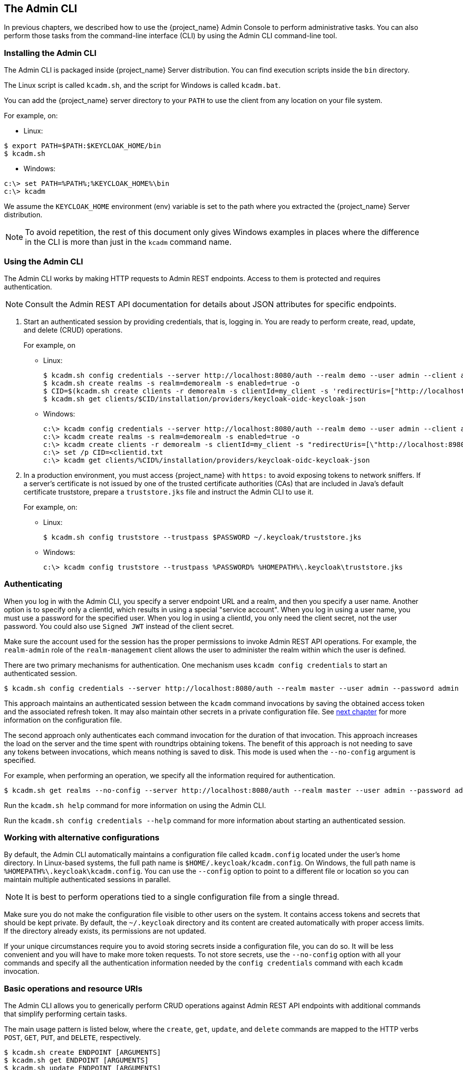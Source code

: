 
== The Admin CLI

In previous chapters, we described how to use the {project_name} Admin Console to perform administrative tasks. You can also perform those tasks from the command-line interface (CLI) by using the Admin CLI command-line tool.


=== Installing the Admin CLI

The Admin CLI is packaged inside {project_name} Server distribution. You can find execution scripts inside the [filename]`bin` directory.

The Linux script is called [filename]`kcadm.sh`, and the script for Windows is called [filename]`kcadm.bat`.

You can add the {project_name} server directory to your [filename]`PATH` to use the client from any location on your file system.

For example, on:

* Linux:
[options="nowrap"]
----
$ export PATH=$PATH:$KEYCLOAK_HOME/bin
$ kcadm.sh
----

* Windows:
[options="nowrap"]
----
c:\> set PATH=%PATH%;%KEYCLOAK_HOME%\bin
c:\> kcadm
----

We assume the `KEYCLOAK_HOME` environment (env) variable is set to the path where you extracted the {project_name} Server distribution.

[NOTE]
====
To avoid repetition, the rest of this document only gives Windows examples in places where the difference in the CLI is more than just in the [command]`kcadm` command name.
====


=== Using the Admin CLI

The Admin CLI works by making HTTP requests to Admin REST endpoints. Access to them is protected and requires authentication.

[NOTE]
====
Consult the Admin REST API documentation for details about JSON attributes for specific endpoints.
====

. Start an authenticated session by providing credentials, that is, logging in. You are ready to perform create, read, update, and delete (CRUD) operations.
+
For example, on

* Linux:
+
[options="nowrap"]
----
$ kcadm.sh config credentials --server http://localhost:8080/auth --realm demo --user admin --client admin
$ kcadm.sh create realms -s realm=demorealm -s enabled=true -o
$ CID=$(kcadm.sh create clients -r demorealm -s clientId=my_client -s 'redirectUris=["http://localhost:8980/myapp/*"]' -i)
$ kcadm.sh get clients/$CID/installation/providers/keycloak-oidc-keycloak-json
----
+
* Windows:
+
[options="nowrap"]
----
c:\> kcadm config credentials --server http://localhost:8080/auth --realm demo --user admin --client admin
c:\> kcadm create realms -s realm=demorealm -s enabled=true -o
c:\> kcadm create clients -r demorealm -s clientId=my_client -s "redirectUris=[\"http://localhost:8980/myapp/*\"]" -i > clientid.txt
c:\> set /p CID=<clientid.txt
c:\> kcadm get clients/%CID%/installation/providers/keycloak-oidc-keycloak-json
----

. In a production environment, you must access {project_name} with `https:` to avoid exposing tokens to network sniffers. If a server's certificate is not issued by one of the trusted certificate authorities (CAs) that are included in Java's default certificate truststore, prepare a [filename]`truststore.jks` file and instruct the Admin CLI to use it.
+
For example, on:

* Linux:
+
[options="nowrap"]
----
$ kcadm.sh config truststore --trustpass $PASSWORD ~/.keycloak/truststore.jks
----
+
* Windows:
+
[options="nowrap"]
----
c:\> kcadm config truststore --trustpass %PASSWORD% %HOMEPATH%\.keycloak\truststore.jks
----


=== Authenticating

When you log in with the Admin CLI, you specify a server endpoint URL and a realm, and then you specify a user name. Another option is to specify only a clientId, which results in using a special "service account". When you log in using a user name, you must use a password for the specified user. When you log in using a clientId, you only need the client secret, not the user password. You could also use [command]`Signed JWT` instead of the client secret.

Make sure the account used for the session has the proper permissions to invoke Admin REST API operations. For example, the `realm-admin` role of the `realm-management` client allows the user to administer the realm within which the user is defined.

There are two primary mechanisms for authentication. One mechanism uses [command]`kcadm config credentials` to start an authenticated session.
[options="nowrap"]
----
$ kcadm.sh config credentials --server http://localhost:8080/auth --realm master --user admin --password admin
----

This approach maintains an authenticated session between the [command]`kcadm` command invocations by saving the obtained access token and the associated refresh token. It may also maintain other secrets in a private configuration file. See <<_working_with_alternative_configurations, next chapter>> for more information on the configuration file.

The second approach only authenticates each command invocation for the duration of that invocation. This approach increases the load on the server and the time spent with roundtrips obtaining tokens. The benefit of this approach is not needing to save any tokens between invocations, which means nothing is saved to disk. This mode is used when the [command]`--no-config` argument is specified.

For example, when performing an operation, we specify all the information required for authentication.
[options="nowrap"]
----
$ kcadm.sh get realms --no-config --server http://localhost:8080/auth --realm master --user admin --password admin
----

Run the [command]`kcadm.sh help` command for more information on using the Admin CLI.

Run the [command]`kcadm.sh config credentials --help` command for more information about starting an authenticated session.


[[_working_with_alternative_configurations]]
=== Working with alternative configurations

By default, the Admin CLI automatically maintains a configuration file called [filename]`kcadm.config` located under the user's home directory. In Linux-based systems, the full path name is [filename]`$HOME/.keycloak/kcadm.config`. On Windows, the full path name is [filename]`%HOMEPATH%\.keycloak\kcadm.config`. You can use the [command]`--config` option to point to a different file or location so you can maintain multiple authenticated sessions in parallel.

[NOTE]
====
It is best to perform operations tied to a single configuration file from a single thread.
====

Make sure you do not make the configuration file visible to other users on the system. It contains access tokens and secrets that should be kept private. By default, the [filename]`~/.keycloak` directory and its content are created automatically with proper access limits. If the directory already exists, its permissions are not updated.

If your unique circumstances require you to avoid storing secrets inside a configuration file, you can do so. It will be less convenient and you will have to make more token requests. To not store secrets, use the [command]`--no-config` option with all your commands and specify all the authentication information needed by the [command]`config credentials` command with each [command]`kcadm` invocation.

=== Basic operations and resource URIs

The Admin CLI allows you to generically perform CRUD operations against Admin REST API endpoints with additional commands that simplify performing certain tasks.

The main usage pattern is listed below, where the [command]`create`, [command]`get`, [command]`update`, and [command]`delete` commands are mapped to the HTTP verbs `POST`, `GET`, `PUT`, and `DELETE`, respectively.
[options="nowrap"]
----
$ kcadm.sh create ENDPOINT [ARGUMENTS]
$ kcadm.sh get ENDPOINT [ARGUMENTS]
$ kcadm.sh update ENDPOINT [ARGUMENTS]
$ kcadm.sh delete ENDPOINT [ARGUMENTS]
----

ENDPOINT is a target resource URI and can either be absolute (starting with `http:` or `https:`) or relative, used to compose an absolute URL of the following format:
[options="nowrap"]
----
SERVER_URI/admin/realms/REALM/ENDPOINT
----

For example, if you authenticate against the server http://localhost:8080/auth and realm is [filename]`master`, then using [filename]`users` as ENDPOINT results in the resource URL http://localhost:8080/auth/admin/realms/master/users.

If you set ENDPOINT to [filename]`clients`, the effective resource URI would be http://localhost:8080/auth/admin/realms/master/clients.

There is a [filename]`realms` endpoint that is treated slightly differently because it is the container for realms. It resolves to:
[options="nowrap"]
----
SERVER_URI/admin/realms
----

There is also a [filename]`serverinfo` endpoint, which is treated the same way because it is independent of realms.

When you authenticate as a user with realm-admin powers, you might need to perform commands on multiple realms. In that case, specify the [command]`-r` option to tell explicitly which realm the command should be executed against. Instead of using [filename]`REALM` as specified via the [command]`--realm` option of [command]`kcadm.sh config credentials`, the [filename]`TARGET_REALM` is used.

[options="nowrap"]
----
SERVER_URI/admin/realms/TARGET_REALM/ENDPOINT
----

For example,
[options="nowrap"]
----
$ kcadm.sh config credentials --server http://localhost:8080/auth --realm master --user admin --password admin
$ kcadm.sh create users -s username=testuser -s enabled=true -r demorealm
----

In this example, you start a session authenticated as the [filename]`admin` user in the [filename]`master` realm. You then perform a POST call against the resource URL [filename]`http://localhost:8080/auth/admin/realms/demorealm/users`.

The [command]`create` and [command]`update` commands send a JSON body to the server by default. You can use [filename]`-f FILENAME` to read a premade document from a file. When you can use [command]`-f -` option, the message body is read from standard input. You can also specify individual attributes and their values as seen in the previous [command]`create users` example. They are composed into a JSON body and sent to the server.

There are several ways to update a resource using the [command]`update` command. You can first determine the current state of a resource and save it to a file, and then edit that file and send it to the server for updating.

For example:
[options="nowraps"]
----
$ kcadm.sh get realms/demorealm > demorealm.json
$ vi demorealm.json
$ kcadm.sh update realms/demorealm -f demorealm.json
----

This method updates the resource on the server with all the attributes in the sent JSON document.

Another option is to perform an on-the-fly update using the [command]`-s, --set` options to set new values.

For example:
[options="nowraps"]
----
$ kcadm.sh update realms/demorealm -s enabled=false
----

That method only updates the [command]`enabled` attribute to `false`.

By default, the [commamd]`update` command first performs a [command]`get` and then merges the new attribute values with existing values. This is the preferred behavior. In some cases, the endpoint may support the [command]`PUT` command but not the [command]`GET` command. You can use the [command]`-n` option to perform a "no-merge" update, which performs a [command]`PUT` command without first running a [command]`GET` command.


=== Realm operations

[discrete]
==== Creating a new realm

Use the [command]`create` command on the `realms` endpoint to create a new enabled realm, and set the attributes to `realm` and `enabled`.
[options="nowrap"]
----
$ kcadm.sh create realms -s realm=demorealm -s enabled=true
----

A realm is not enabled by default. By enabling it, you can use a realm immediately for authentication.

A description for a new object can also be in a JSON format.
[options="nowrap"]
----
$ kcadm.sh create realms -f demorealm.json
----

You can send a JSON document with realm attributes directly from a file or piped to a standard input.

For example, on:

* Linux:
[options="nowrap"]
----
$ kcadm.sh create realms -f - << EOF
{ "realm": "demorealm", "enabled": true }
EOF
----

* Windows:
[options="nowrap"]
----
c:\> echo { "realm": "demorealm", "enabled": true } | kcadm create realms -f -
----

[discrete]
==== Listing existing realms

The following command returns a list of all realms.
[options="nowrap"]
----
$ kcadm.sh get realms
----

[NOTE]
====
A list of realms is additionally filtered on the server to return only realms a user can see.
====

Returning the entire realm description often provides too much information. Most users are interested only in a subset of attributes, such as realm name and whether the realm is enabled. You can specify which attributes to return by using the [command]`--fields` option.
[options="nowrap"]
----
$ kcadm.sh get realms --fields realm,enabled
----

You can also display the result as comma separated values.
[options="nowrap"]
----
$ kcadm.sh get realms --fields realm --format csv --noquotes
----

[discrete]
==== Getting a specific realm

You append a realm name to a collection URI to get an individual realm.
[options="nowrap"]
----
$ kcadm.sh get realms/master
----

[discrete]
==== Updating a realm

. Use the [command]`-s` option to set new values for the attributes when you want to change only some of the realm's attributes.
+
For example:
+
[options="nowrap"]
----
$ kcadm.sh update realms/demorealm -s enabled=false
----
. If you want to set all writable attributes with new values, run a [command]`get` command, edit the current values in the JSON file, and resubmit.
+
For example:
+
[options="nowrap"]
----
$ kcadm.sh get realms/demorealm > demorealm.json
$ vi demorealm.json
$ kcadm.sh update realms/demorealm -f demorealm.json
----

[discrete]
==== Deleting a realm

Run the following command to delete a realm.
[options="nowrap"]
----
$ kcadm.sh delete realms/demorealm
----

[discrete]
==== Turning on all login page options for the realm

Set the attributes controlling specific capabilities to `true`.

For example:
[options="nowrap"]
----
$ kcadm.sh update realms/demorealm -s registrationAllowed=true -s registrationEmailAsUsername=true -s rememberMe=true -s verifyEmail=true -s resetPasswordAllowed=true -s editUsernameAllowed=true
----

[discrete]
==== Listing the realm keys

Use the [command]`get` operation on the [filename]`keys` endpoint of the target realm.
[options="nowrap"]
----
$ kcadm.sh get keys -r demorealm
----

[discrete]
==== Generating new realm keys

. Get the ID of the target realm before adding a new RSA-generated key pair.
+
For example:
+
[options="nowrap"]
----
$ kcadm.sh get realms/demorealm --fields id --format csv --noquotes
----
. Add a new key provider with a higher priority than the existing providers as revealed by [command]`kcadm.sh get keys -r demorealm`.
+
For example, on:
+
* Linux:
+
[options="nowrap"]
----
$ kcadm.sh create components -r demorealm -s name=rsa-generated -s providerId=rsa-generated -s providerType=org.keycloak.keys.KeyProvider -s parentId=959844c1-d149-41d7-8359-6aa527fca0b0 -s 'config.priority=["101"]' -s 'config.enabled=["true"]' -s 'config.active=["true"]' -s 'config.keySize=["2048"]'
----
* Windows:
+
[options="nowrap"]
----
c:\> kcadm create components -r demorealm -s name=rsa-generated -s providerId=rsa-generated -s providerType=org.keycloak.keys.KeyProvider -s parentId=959844c1-d149-41d7-8359-6aa527fca0b0 -s "config.priority=[\"101\"]" -s "config.enabled=[\"true\"]" -s "config.active=[\"true\"]" -s "config.keySize=[\"2048\"]"
----
. Set the `parentId` attribute to the value of the target realm's ID.
+
The newly added key should now become the active key as revealed by [command]`kcadm.sh get keys -r demorealm`.

[discrete]
==== Adding new realm keys from a Java Key Store file

. Add a new key provider to add a new key pair already prepared as a JKS file on the server.
+
For example, on:
+
* Linux:
+
[options="nowrap"]
----
$ kcadm.sh create components -r demorealm -s name=java-keystore -s providerId=java-keystore -s providerType=org.keycloak.keys.KeyProvider -s parentId=959844c1-d149-41d7-8359-6aa527fca0b0 -s 'config.priority=["101"]' -s 'config.enabled=["true"]' -s 'config.active=["true"]' -s 'config.keystore=["/opt/keycloak/keystore.jks"]' -s 'config.keystorePassword=["secret"]' -s 'config.keyPassword=["secret"]' -s 'config.alias=["localhost"]'
----
* Windows:
+
[options="nowrap"]
----
c:\> kcadm create components -r demorealm -s name=java-keystore -s providerId=java-keystore -s providerType=org.keycloak.keys.KeyProvider -s parentId=959844c1-d149-41d7-8359-6aa527fca0b0 -s "config.priority=[\"101\"]" -s "config.enabled=[\"true\"]" -s "config.active=[\"true\"]" -s "config.keystore=[\"/opt/keycloak/keystore.jks\"]" -s "config.keystorePassword=[\"secret\"]" -s "config.keyPassword=[\"secret\"]" -s "config.alias=[\"localhost\"]"
----
. Make sure to change the attribute values for `keystore`, `keystorePassword`, `keyPassword`, and `alias` to match your specific keystore.
. Set the `parentId` attribute to the value of the target realm's ID.

[discrete]
==== Making the key passive or disabling the key

. Identify the key you want to make passive
+
[options="nowrap"]
----
$ kcadm.sh get keys -r demorealm
----
. Use the key's `providerId` attribute to construct an endpoint URI, such as [filename]`components/PROVIDER_ID`.
. Perform an [command]`update`.
+
For example, on:

* Linux:
+
[options="nowrap"]
----
$ kcadm.sh update components/PROVIDER_ID -r demorealm -s 'config.active=["false"]'
----
* Windows:
+
[options="nowrap"]
----
c:\> kcadm update components/PROVIDER_ID -r demorealm -s "config.active=[\"false\"]"
----
+
You can update other key attributes.
. Set a new `enabled` value to disable the key, for example, `config.enabled=["false"]`.
. Set a new `priority` value to change the key's priority, for example, `config.priority=["110"]`.

[discrete]
==== Deleting an old key

. Make sure the key you are deleting has been passive and disabled to prevent any existing tokens held by applications and users from abruptly failing to work.
. Identify the key you want to make passive.
+
[options="nowrap"]
----
$ kcadm.sh get keys -r demorealm
----
. Use the `providerId` of that key to perform a delete.
+
[options="nowrap"]
----
$ kcadm.sh delete components/PROVIDER_ID -r demorealm
----

[discrete]
==== Configuring event logging for a realm

Use the [command]`update` command on the [filename]`events/config` endpoint.

The `eventsListeners` attribute contains a list of EventListenerProviderFactory IDs that specify all event listeners receiving events. Separately, there are attributes that control a built-in event storage, which allows querying past events via the Admin REST API. There is separate control over logging of service calls (`eventsEnabled`) and auditing events triggered during Admin Console or Admin REST API (`adminEventsEnabled`). You may want to set up expiry of old events so that your database does not fill up; `eventsExpiration` is set to time-to-live expressed in seconds.

Here is an example of setting up a built-in event listener that receives all the events and logs them through jboss-logging. (Using a logger called `org.keycloak.events`, error events are logged as `WARN`, and others are logged as `DEBUG`.)

For example, on:

* Linux:
[options="nowrap"]
----
$ kcadm.sh update events/config -r demorealm -s 'eventsListeners=["jboss-logging"]'
----
* Windows:
[options="nowrap"]
----
c:\> kcadm update events/config -r demorealm -s "eventsListeners=[\"jboss-logging\"]"
----

Here is an example of turning on storage of all available ERROR events&#8212;not including auditing events&#8212;for 2 days so they can be retrieved via Admin REST.

For example, on:

* Linux:
[options="nowrap"]
----
$ kcadm.sh update events/config -r demorealm -s eventsEnabled=true -s 'enabledEventTypes=["LOGIN_ERROR","REGISTER_ERROR","LOGOUT_ERROR","CODE_TO_TOKEN_ERROR","CLIENT_LOGIN_ERROR","FEDERATED_IDENTITY_LINK_ERROR","REMOVE_FEDERATED_IDENTITY_ERROR","UPDATE_EMAIL_ERROR","UPDATE_PROFILE_ERROR","UPDATE_PASSWORD_ERROR","UPDATE_TOTP_ERROR","VERIFY_EMAIL_ERROR","REMOVE_TOTP_ERROR","SEND_VERIFY_EMAIL_ERROR","SEND_RESET_PASSWORD_ERROR","SEND_IDENTITY_PROVIDER_LINK_ERROR","RESET_PASSWORD_ERROR","IDENTITY_PROVIDER_FIRST_LOGIN_ERROR","IDENTITY_PROVIDER_POST_LOGIN_ERROR","CUSTOM_REQUIRED_ACTION_ERROR","EXECUTE_ACTIONS_ERROR","CLIENT_REGISTER_ERROR","CLIENT_UPDATE_ERROR","CLIENT_DELETE_ERROR"]' -s eventsExpiration=172800
----
* Windows:
[options="nowrap"]
----
c:\> kcadm update events/config -r demorealm -s eventsEnabled=true -s "enabledEventTypes=[\"LOGIN_ERROR\",\"REGISTER_ERROR\",\"LOGOUT_ERROR\",\"CODE_TO_TOKEN_ERROR\",\"CLIENT_LOGIN_ERROR\",\"FEDERATED_IDENTITY_LINK_ERROR\",\"REMOVE_FEDERATED_IDENTITY_ERROR\",\"UPDATE_EMAIL_ERROR\",\"UPDATE_PROFILE_ERROR\",\"UPDATE_PASSWORD_ERROR\",\"UPDATE_TOTP_ERROR\",\"VERIFY_EMAIL_ERROR\",\"REMOVE_TOTP_ERROR\",\"SEND_VERIFY_EMAIL_ERROR\",\"SEND_RESET_PASSWORD_ERROR\",\"SEND_IDENTITY_PROVIDER_LINK_ERROR\",\"RESET_PASSWORD_ERROR\",\"IDENTITY_PROVIDER_FIRST_LOGIN_ERROR\",\"IDENTITY_PROVIDER_POST_LOGIN_ERROR\",\"CUSTOM_REQUIRED_ACTION_ERROR\",\"EXECUTE_ACTIONS_ERROR\",\"CLIENT_REGISTER_ERROR\",\"CLIENT_UPDATE_ERROR\",\"CLIENT_DELETE_ERROR\"]" -s eventsExpiration=172800
----

Here is an example of how to reset stored event types to *all available event types*; setting to empty list is the same as enumerating all.
[options="nowrap"]
----
$ kcadm.sh update events/config -r demorealm -s enabledEventTypes=[]
----

Here is an example of how to enable storage of auditing events.
[options="nowrap"]
----
$ kcadm.sh update events/config -r demorealm -s adminEventsEnabled=true -s adminEventsDetailsEnabled=true
----

Here is an example of how to get the last 100 events; they are ordered from newest to oldest.
[options="nowrap"]
----
$ kcadm.sh get events --offset 0 --limit 100
----

Here is an example of how to delete all saved events.
[options="nowrap"]
----
$ kcadm delete events
----

[discrete]
==== Flushing the caches

. Use the [command]`create` command and one of the following endpoints: [filename]`clear-realm-cache`, [filename]`clear-user-cache`, or [filename]`clear-keys-cache`.
. Set `realm` to the same value as the target realm.
+
For example:
+
[options="nowrap"]
----
$ kcadm.sh create clear-realm-cache -r demorealm -s realm=demorealm
$ kcadm.sh create clear-user-cache -r demorealm -s realm=demorealm
$ kcadm.sh create clear-keys-cache -r demorealm -s realm=demorealm
----

[discrete]
==== Importing a realm from exported .json file

. Use the [command]`create` command on the [filename]`partialImport` endpoint.
. Set `ifResourceExists` to one of `FAIL`, `SKIP`, `OVERWRITE`.
. Use `-f` to submit the exported realm `.json` file
+
For example:
+
[options="nowrap"]
----
$ kcadm.sh create partialImport -r demorealm2 -s ifResourceExists=FAIL -o -f demorealm.json
----
+
If realm does not yet exist, you first have to create it.
+
For example:
+
[options="nowrap"]
----
$ kcadm.sh create realms -s realm=demorealm2 -s enabled=true
----


=== Role operations

[discrete]
==== Creating a realm role

Use the [filename]`roles` endpoint to create a realm role.
[options="nowrap"]
----
$ kcadm.sh create roles -r demorealm -s name=user -s 'description=Regular user with limited set of permissions'
----

[discrete]
==== Creating a client role

. Identify the client first and then use the [command]`get` command to list available clients when creating a client role.
+
[options="nowrap"]
----
$ kcadm.sh get clients -r demorealm --fields id,clientId
----
. Create a new role by using the [command]`clientId` attribute to construct an endpoint URI, such as [filename]`clients/ID/roles`.
+
For example:
+
[options="nowrap"]
----
$ kcadm.sh create clients/a95b6af3-0bdc-4878-ae2e-6d61a4eca9a0/roles -r demorealm -s name=editor -s 'description=Editor can edit, and publish any article'
----

[discrete]
==== Listing realm roles

Use the [command]`get` command on the [filename]`roles` endpoint to list existing realm roles.
[options="nowrap"]
----
$ kcadm.sh get roles -r demorealm
----
You can also use the [command]`get-roles` command.
[options="nowrap"]
----
$ kcadm.sh get-roles -r demorealm
----

[discrete]
==== Listing client roles

There is a dedicated [command]`get-roles` command to simplify listing realm and client roles. It is an extension of the [command]`get` command and behaves the same with additional semantics for listing roles.

Use the [command]`get-roles` command, passing it either the clientId attribute (via the [command]`--cclientid` option) or [command]`id` (via the [command]`--cid` option) to identify the client to list client roles.

For example:
[options="nowrap"]
----
$ kcadm.sh get-roles -r demorealm --cclientid realm-management
----

[discrete]
==== Getting a specific realm role

Use the [command]`get` command and the role [filename]`name` to construct an endpoint URI for a specific realm role: [filename]`roles/ROLE_NAME`, where [filename]`user` is the name of the existing role.

For example:
[options="nowrap"]
----
$ kcadm.sh get roles/user -r demorealm
----

You can also use the special [command]`get-roles` command, passing it a role name (via the [command]`--rolename` option) or ID (via the [command]`--roleid` option).

For example:
[options="nowrap"]
----
$ kcadm.sh get-roles -r demorealm --rolename user
----

[discrete]
==== Getting a specific client role

Use a dedicated [command]`get-roles` command, passing it either the clientId attribute (via the [command]`--cclientid` option) or ID (via the [command]`--cid` option) to identify the client, and passing it either the role name (via the [command]`--rolename` option) or ID (via the [command]`--roleid`) to identify a specific client role.

For example:
[options="nowrap"]
----
$ kcadm.sh get-roles -r demorealm --cclientid realm-management --rolename manage-clients
----

[discrete]
==== Updating a realm role

Use the [command]`update` command with the same endpoint URI that you used to get a specific realm role.

For example:
[options="nowrap"]
----
$ kcadm.sh update roles/user -r demorealm -s 'description=Role representing a regular user'
----

[discrete]
==== Updating a client role

Use the [command]`update` command with the same endpoint URI that you used to get a specific client role.

For example:
[options="nowrap"]
----
$ kcadm.sh update clients/a95b6af3-0bdc-4878-ae2e-6d61a4eca9a0/roles/editor -r demorealm -s 'description=User that can edit, and publish articles'
----

[discrete]
==== Deleting a realm role

Use the [command]`delete` command with the same endpoint URI that you used to get a specific realm role.

For example:
[options="nowrap"]
----
$ kcadm.sh delete roles/user -r demorealm
----

[discrete]
==== Deleting a client role

Use the [command]`delete` command with the same endpoint URI that you used to get a specific client role.

For example:
[options="nowrap"]
----
$ kcadm.sh delete clients/a95b6af3-0bdc-4878-ae2e-6d61a4eca9a0/roles/editor -r demorealm
----

[discrete]
==== Listing assigned, available, and effective realm roles for a composite role

Use a dedicated [command]`get-roles` command to list assigned, available, and effective realm roles for a composite role.

. To list *assigned* realm roles for the composite role, you can specify the target composite role by either name (via the [command]`--rname` option) or ID (via the [command]`--rid` option).
+
For example:
+
[options="nowrap"]
----
$ kcadm.sh get-roles -r demorealm --rname testrole
----
. Use the additional [command]`--effective` option to list *effective* realm roles.
+
For example:
+
[options="nowrap"]
----
$ kcadm.sh get-roles -r demorealm --rname testrole --effective
----
. Use the [command]`--available` option to list realm roles that can still be added to the composite role.
+
For example:
+
[options="nowrap"]
----
$ kcadm.sh get-roles -r demorealm --rname testrole --available
----

[discrete]
==== Listing assigned, available, and effective client roles for a composite role

Use a dedicated [command]`get-roles` command to list assigned, available, and effective client roles for a composite role.

. To list *assigned* client roles for the composite role, you can specify the target composite role by either name (via the [command]`--rname` option) or ID (via the [command]`--rid` option) and client by either the clientId attribute (via the [command]`--cclientid` option) or ID (via the [command]`--cid` option).
+
For example:
+
[options="nowrap"]
----
$ kcadm.sh get-roles -r demorealm --rname testrole --cclientid realm-management
----
. Use the additional [command]`--effective` option to list *effective* realm roles.
+
For example:
+
[options="nowrap"]
----
$ kcadm.sh get-roles -r demorealm --rname testrole --cclientid realm-management --effective
----
. Use the [command]`--available` option to list realm roles that can still be added to the target composite role.
+
For example:
+
[options="nowrap"]
----
$ kcadm.sh get-roles -r demorealm --rname testrole --cclientid realm-management --available
----

[discrete]
==== Adding realm roles to a composite role

There is a dedicated [command]`add-roles` command that can be used for adding realm roles and client roles.

The following example adds the [command]`user` role to the composite role [command]`testrole`.
[options="nowrap"]
----
$ kcadm.sh add-roles --rname testrole --rolename user -r demorealm
----

[discrete]
==== Removing realm roles from a composite role

There is a dedicated [command]`remove-roles` command that can be used to remove realm roles and client roles.

The following example removes the [command]`user` role from the target composite role [command]`testrole`.
[options="nowrap"]
----
$ kcadm.sh remove-roles --rname testrole --rolename user -r demorealm
----

[discrete]
==== Adding client roles to a realm role

Use a dedicated [command]`add-roles` command that can be used for adding realm roles and client roles.

The following example adds the roles defined on the client [command]`realm-management` - `create-client` role and the [command]`view-users` role to the [command]`testrole` composite role.
[options="nowrap"]
----
$ kcadm.sh add-roles -r demorealm --rname testrole --cclientid realm-management --rolename create-client --rolename view-users
----

[discrete]
==== Adding client roles to a client role

. Determine the ID of the composite client role by using the [command]`get-roles` command.
+
For example:
+
[options="nowrap"]
----
$ kcadm.sh get-roles -r demorealm --cclientid test-client --rolename operations
----
. Assume that there is a client with a clientId attribute of [filename]`test-client`, a client role called [filename]`support`, and another client role called [filename]`operations`, which becomes a composite role, that has an ID of "fc400897-ef6a-4e8c-872b-1581b7fa8a71".
. Use the following example to add another role to the composite role.
+
[options="nowrap"]
----
$ kcadm.sh add-roles -r demorealm --cclientid test-client --rid fc400897-ef6a-4e8c-872b-1581b7fa8a71 --rolename support
----
. List the roles of a composite role by using the [command]`get-roles --all` command.
+
For example:
+
[options="nowrap"]
----
$ kcadm.sh get-roles --rid fc400897-ef6a-4e8c-872b-1581b7fa8a71 --all
----

[discrete]
==== Removing client roles from a composite role

Use a dedicated [command]`remove-roles` command to remove client roles from a composite role.

Use the following example to remove two roles defined on the client [command]`realm management` - `create-client` role and the [command]`view-users` role from the [command]`testrole` composite role.
[options="nowrap"]
----
$ kcadm.sh remove-roles -r demorealm --rname testrole --cclientid realm-management --rolename create-client --rolename view-users
----

[discrete]
==== Adding client roles to a group

Use a dedicated [command]`add-roles` command that can be used for adding realm roles and client roles.

The following example adds the roles defined on the client [command]`realm-management` - `create-client` role and the [command]`view-users` role to the [command]`Group` group (via the [command]`--gname` option). The group can alternatively be specified by ID (via the [command]`--gid` option).
[options="nowrap"]
----
$ kcadm.sh add-roles -r demorealm --gname Group --cclientid realm-management --rolename create-client --rolename view-users
----

[discrete]
==== Removing client roles from a group

Use a dedicated [command]`remove-roles` command to remove client roles from a group.

Use the following example to remove two roles defined on the client [command]`realm management` - `create-client` role and the [command]`view-users` role from the [command]`Group` group.
[options="nowrap"]
----
$ kcadm.sh remove-roles -r demorealm --gname Group --cclientid realm-management --rolename create-client --rolename view-users
----


=== Client operations

[discrete]
==== Creating a client

. Run the [command]`create` command on a [filename]`clients` endpoint to create a new client.
+
For example:
+
[options="nowrap"]
----
$ kcadm.sh create clients -r demorealm -s clientId=myapp -s enabled=true
----
. Specify a secret if you want to set a secret for adapters to authenticate.
+
For example:
+
[options="nowrap"]
----
$ kcadm.sh create clients -r demorealm -s clientId=myapp -s enabled=true -s clientAuthenticatorType=client-secret -s secret=d0b8122f-8dfb-46b7-b68a-f5cc4e25d000
----

[discrete]
==== Listing clients

Use the [command]`get` command on the [filename]`clients` endpoint to list clients.

For example:
[options="nowrap"]
----
$ kcadm.sh get clients -r demorealm --fields id,clientId
----
This example filters the output to list only the [filename]`id` and [filename]`clientId` attributes.

[discrete]
==== Getting a specific client

Use a client's ID to construct an endpoint URI that targets a specific client, such as [filename]`clients/ID`.

For example:
[options="nowrap"]
----
$ kcadm.sh get clients/c7b8547f-e748-4333-95d0-410b76b3f4a3 -r demorealm
----

[discrete]
==== Getting the current secret for a specific client

Use a client's ID to construct an endpoint URI, such as [filename]`clients/ID/client-secret`.

For example:
[options="nowrap"]
----
$ kcadm.sh get clients/$CID/client-secret
----

[discrete]
==== Getting an adapter configuration file (keycloak.json) for a specific client

Use a client's ID to construct an endpoint URI that targets a specific client, such as [filename]`clients/ID/installation/providers/keycloak-oidc-keycloak-json`.

For example:
[options="nowrap"]
----
$ kcadm.sh get clients/c7b8547f-e748-4333-95d0-410b76b3f4a3/installation/providers/keycloak-oidc-keycloak-json -r demorealm
----

[discrete]
==== Getting a WildFly subsystem adapter configuration for a specific client

Use a client's ID to construct an endpoint URI that targets a specific client, such as [filename]`clients/ID/installation/providers/keycloak-oidc-jboss-subsystem`.

For example:
[options="nowrap"]
----
$ kcadm.sh get clients/c7b8547f-e748-4333-95d0-410b76b3f4a3/installation/providers/keycloak-oidc-jboss-subsystem -r demorealm
----

[discrete]
==== Getting a Docker-v2 example configuration for a specific client

Use a client's ID to construct an endpoint URI that targets a specific client, such as [filename]`clients/ID/installation/providers/docker-v2-compose-yaml`.

Note that response will be in `.zip` format.

For example:
[options="nowrap"]
----
$ kcadm.sh get http://localhost:8080/auth/admin/realms/demorealm/clients/8f271c35-44e3-446f-8953-b0893810ebe7/installation/providers/docker-v2-compose-yaml -r demorealm > keycloak-docker-compose-yaml.zip
----

[discrete]
==== Updating a client

Use the [command]`update` command with the same endpoint URI that you used to get a specific client.

For example, on:

* Linux:
[options="nowrap"]
----
$ kcadm.sh update clients/c7b8547f-e748-4333-95d0-410b76b3f4a3 -r demorealm -s enabled=false -s publicClient=true -s 'redirectUris=["http://localhost:8080/myapp/*"]' -s baseUrl=http://localhost:8080/myapp -s adminUrl=http://localhost:8080/myapp
----
* Windows:
[options="nowrap"]
----
c:\> kcadm update clients/c7b8547f-e748-4333-95d0-410b76b3f4a3 -r demorealm -s enabled=false -s publicClient=true -s "redirectUris=[\"http://localhost:8080/myapp/*\"]" -s baseUrl=http://localhost:8080/myapp -s adminUrl=http://localhost:8080/myapp
----

[discrete]
==== Deleting a client

Use the [command]`delete` command with the same endpoint URI that you used to get a specific client.

For example:
[options="nowrap"]
----
$ kcadm.sh delete clients/c7b8547f-e748-4333-95d0-410b76b3f4a3 -r demorealm
----

[discrete]
==== Adding or removing roles for client's service account

Service account for the client is just a special kind of user account with username [filename]`service-account-CLIENT_ID`.
You can perform user operations on this account as if it was a regular user.


=== User operations

[discrete]
==== Creating a user

Run the [command]`create` command on the [filename]`users` endpoint to create a new user.

For example:
[options="nowrap"]
----
$ kcadm.sh create users -r demorealm -s username=testuser -s enabled=true
----

[discrete]
==== Listing users

Use the [filename]`users` endpoint to list users. The target user will have to change the password the next time they log in.

For example:
[options="nowrap"]
----
$ kcadm.sh get users -r demorealm --offset 0 --limit 1000
----
You can filter users by [filename]`username`, [filename]`firstName`, [filename]`lastName`, or [filename]`email`.

For example:
[options="nowrap"]
----
$ kcadm.sh get users -r demorealm -q email=google.com
$ kcadm.sh get users -r demorealm -q username=testuser
----
[NOTE]
====
Filtering does not use exact matching. For example, the above example would match the value of the [filename]`username` attribute against the [filename]`\*testuser*` pattern.
====
You can also filter across multiple attributes by specifying multiple [command]`-q` options, which return only users that match the condition for all the attributes.

[discrete]
==== Getting a specific user

Use a user's ID to compose an endpoint URI, such as [filename]`users/USER_ID`.

For example:
[options="nowrap"]
----
$ kcadm.sh get users/0ba7a3fd-6fd8-48cd-a60b-2e8fd82d56e2 -r demorealm
----

[discrete]
==== Updating a user

Use the [command]`update` command with the same endpoint URI that you used to get a specific user.

For example, on:

* Linux:
[options="nowrap"]
----
$ kcadm.sh update users/0ba7a3fd-6fd8-48cd-a60b-2e8fd82d56e2 -r demorealm -s 'requiredActions=["VERIFY_EMAIL","UPDATE_PROFILE","CONFIGURE_TOTP","UPDATE_PASSWORD"]'
----
* Windows:
[options="nowrap"]
----
c:\> kcadm update users/0ba7a3fd-6fd8-48cd-a60b-2e8fd82d56e2 -r demorealm -s "requiredActions=[\"VERIFY_EMAIL\",\"UPDATE_PROFILE\",\"CONFIGURE_TOTP\",\"UPDATE_PASSWORD\"]"
----

[discrete]
==== Deleting a user

Use the [command]`delete` command with the same endpoint URI that you used to get a specific user.

For example:
[options="nowrap"]
----
$ kcadm.sh delete users/0ba7a3fd-6fd8-48cd-a60b-2e8fd82d56e2 -r demorealm
----

[discrete]
==== Resetting a user's password

Use the dedicated [command]`set-password` command to reset a user's password.

For example:
[options="nowrap"]
----
$ kcadm.sh set-password -r demorealm --username testuser --new-password NEWPASSWORD --temporary
----
That command sets a temporary password for the user. The target user will have to change the password the next time they log in.

You can use [command]`--userid` if you want to specify the user by using the [filename]`id` attribute.

You can achieve the same result using the [command]`update` command on an endpoint constructed from the one you used to get a specific user, such as [filename]`users/USER_ID/reset-password`.

For example:
[options="nowrap"]
----
$ kcadm.sh update users/0ba7a3fd-6fd8-48cd-a60b-2e8fd82d56e2/reset-password -r demorealm -s type=password -s value=NEWPASSWORD -s temporary=true -n
----
The last parameter ([command]`-n`) ensures that only the [command]`PUT` command is performed without a prior [command]`GET` command. It is necessary in this instance because the [command]`reset-password` endpoint does not support [command]`GET`.

[discrete]
==== Listing assigned, available, and effective realm roles for a user

You can use a dedicated [command]`get-roles` command to list assigned, available, and effective realm roles for a user.

.  Specify the target user by either user name or ID to list *assigned* realm roles for the user.
+
For example:
[options="nowrap"]
----
$ kcadm.sh get-roles -r demorealm --uusername testuser
----
. Use the additional [command]`--effective` option to list *effective* realm roles.
+
For example:
+
[options="nowrap"]
----
$ kcadm.sh get-roles -r demorealm --uusername testuser --effective
----
. Use the [command]`--available` option to list realm roles that can still be added to the user.
+
For example:
+
[options="nowrap"]
----
$ kcadm.sh get-roles -r demorealm --uusername testuser --available
----

[discrete]
==== Listing assigned, available, and effective client roles for a user

Use a dedicated [command]`get-roles` command to list assigned, available, and effective client roles for a user.

. Specify the target user by either a user name (via the [command]`--uusername` option) or an ID (via the [command]`--uid` option) and client by either a clientId attribute (via the [command]`--cclientid` option) or an ID (via the [command]`--cid` option) to list *assigned* client roles for the user.
+
For example:
+
[options="nowrap"]
----
$ kcadm.sh get-roles -r demorealm --uusername testuser --cclientid realm-management
----
. Use the additional [command]`--effective` option to list *effective* realm roles.
+
For example:
+
[options="nowrap"]
----
$ kcadm.sh get-roles -r demorealm --uusername testuser --cclientid realm-management --effective
----
. Use the [command]`--available` option to list realm roles that can still be added to the user.
+
For example:
+
[options="nowrap"]
----
$ kcadm.sh get-roles -r demorealm --uusername testuser --cclientid realm-management --available
----

[discrete]
==== Adding realm roles to a user

Use a dedicated [command]`add-roles` command to add realm roles to a user.

Use the following example to add the [command]`user` role to user [command]`testuser`.
[options="nowrap"]
----
$ kcadm.sh add-roles --uusername testuser --rolename user -r demorealm
----

[discrete]
==== Removing realm roles from a user

Use a dedicated [command]`remove-roles` command to remove realm roles from a user.

Use the following example to remove the [command]`user` role from the user [command]`testuser`.
[options="nowrap"]
----
$ kcadm.sh remove-roles --uusername testuser --rolename user -r demorealm
----

[discrete]
==== Adding client roles to a user

Use a dedicated [command]`add-roles` command to add client roles to a user.

Use the following example to add two roles defined on the client [command]`realm management` - `create-client` role and the [command]`view-users` role to the user `testuser`.
[options="nowrap"]
----
$ kcadm.sh add-roles -r demorealm --uusername testuser --cclientid realm-management --rolename create-client --rolename view-users
----

[discrete]
==== Removing client roles from a user

Use a dedicated [command]`remove-roles` command to remove client roles from a user.

Use the following example to remove two roles defined on the realm management client.
[options="nowrap"]
----
$ kcadm.sh remove-roles -r demorealm --uusername testuser --cclientid realm-management --rolename create-client --rolename view-users
----

[discrete]
==== Listing a user's sessions

. Identify the user's ID, and then use it to compose an endpoint URI, such as [filename]`users/ID/sessions`.
. Use the [command]`get` command to retrieve a list of the user's sessions.
+
For example:
+
[options="nowrap"]
----
$kcadm get users/6da5ab89-3397-4205-afaa-e201ff638f9e/sessions
----

[discrete]
==== Logging out a user from a specific session

. Determine the session's ID as described above.
. Use the session's ID to compose an endpoint URI, such as [filename]`sessions/ID`.
. Use the [command]`delete` command to invalidate the session.
+
For example:
+
[options="nowrap"]
----
$ kcadm.sh delete sessions/d0eaa7cc-8c5d-489d-811a-69d3c4ec84d1
----

[discrete]
==== Logging out a user from all sessions

You need a user's ID to construct an endpoint URI, such as [filename]`users/ID/logout`.

Use the [command]`create` command to perform [command]`POST` on that endpoint URI.

For example:
[options="nowrap"]
----
$ kcadm.sh create users/6da5ab89-3397-4205-afaa-e201ff638f9e/logout -r demorealm -s realm=demorealm -s user=6da5ab89-3397-4205-afaa-e201ff638f9e
----


=== Group operations

[discrete]
==== Creating a group

Use the [command]`create` command on the [filename]`groups` endpoint to create a new group.

For example:
[options="nowrap"]
----
$ kcadm.sh create groups -r demorealm -s name=Group
----

[discrete]
==== Listing groups

Use the [command]`get` command on the [filename]`groups` endpoint to list groups.

For example:
[options="nowrap"]
----
$ kcadm.sh get groups -r demorealm
----

[discrete]
==== Getting a specific group

Use the group's ID to construct an endpoint URI, such as `groups/GROUP_ID`.

For example:
[options="nowrap"]
----
$ kcadm.sh get groups/51204821-0580-46db-8f2d-27106c6b5ded -r demorealm
----

[discrete]
==== Updating a group

Use the [command]`update` command with the same endpoint URI that you used to get a specific group.

For example:
[options="nowrap"]
----
$ kcadm.sh update groups/51204821-0580-46db-8f2d-27106c6b5ded -s 'attributes.email=["group@example.com"]' -r demorealm
----

[discrete]
==== Deleting a group

Use the [command]`delete` command with the same endpoint URI that you used to get a specific group.

For example:
[options="nowrap"]
----
$ kcadm.sh delete groups/51204821-0580-46db-8f2d-27106c6b5ded -r demorealm
----

[discrete]
==== Creating a subgroup

Find the ID of the parent group by listing groups, and then use that ID to construct an endpoint URI, such as [filename]`groups/GROUP_ID/children`.

For example:
[options="nowrap"]
----
$ kcadm.sh create groups/51204821-0580-46db-8f2d-27106c6b5ded/children -r demorealm -s name=SubGroup
----

[discrete]
==== Moving a group under another group

. Find the ID of an existing parent group and of an existing child group.
. Use the parent group's ID to construct an endpoint URI, such as [filename]`groups/PARENT_GROUP_ID/children`.
. Run the [command]`create` command on this endpoint and pass the child group's ID as a JSON body.

For example:
[options="nowrap"]
----
$ kcadm.sh create groups/51204821-0580-46db-8f2d-27106c6b5ded/children -r demorealm -s id=08d410c6-d585-4059-bb07-54dcb92c5094
----

[discrete]
==== Get groups for a specific user

Use a user's ID to determine a user's membership in groups to compose an endpoint URI, such as [filename]`users/USER_ID/groups`.

For example:
[options="nowrap"]
----
$ kcadm.sh get users/b544f379-5fc4-49e5-8a8d-5cfb71f46f53/groups -r demorealm
----

[discrete]
==== Adding a user to a group

Use the [command]`update` command with an endpoint URI composed from user's ID and a group's ID, such as [filename]`users/USER_ID/groups/GROUP_ID`, to add a user to a group.

For example:
[options="nowrap"]
----
$ kcadm.sh update users/b544f379-5fc4-49e5-8a8d-5cfb71f46f53/groups/ce01117a-7426-4670-a29a-5c118056fe20 -r demorealm -s realm=demorealm -s userId=b544f379-5fc4-49e5-8a8d-5cfb71f46f53 -s groupId=ce01117a-7426-4670-a29a-5c118056fe20 -n
----

[discrete]
==== Removing a user from a group

Use the [command]`delete` command on the same endpoint URI as used for adding a user to a group, such as [filename]`users/USER_ID/groups/GROUP_ID`, to remove a user from a group.

For example:
[options="nowrap"]
----
$ kcadm.sh delete users/b544f379-5fc4-49e5-8a8d-5cfb71f46f53/groups/ce01117a-7426-4670-a29a-5c118056fe20 -r demorealm
----

[discrete]
==== Listing assigned, available, and effective realm roles for a group

Use a dedicated [command]`get-roles` command to list assigned, available, and effective realm roles for a group.

. Specify the target group by name (via the [command]`--gname` option), path (via the [command] `--gpath` option), or ID (via the [command]`--gid` option) to list *assigned* realm roles for the group.
+
For example:
+
[options="nowrap"]
----
$ kcadm.sh get-roles -r demorealm --gname Group
----
. Use the additional [command]`--effective` option to list *effective* realm roles.
+
For example:
+
[options="nowrap"]
----
$ kcadm.sh get-roles -r demorealm --gname Group --effective
----
. Use the [command]`--available` option to list realm roles that can still be added to the group.
+
For example:
+
[options="nowrap"]
----
$ kcadm.sh get-roles -r demorealm --gname Group --available
----

[discrete]
==== Listing assigned, available, and effective client roles for a group

Use a dedicated [command]`get-roles` command to list assigned, available, and effective client roles for a group.

. Specify the target group by either name (via the [command]`--gname` option) or ID (via the [command]`--gid` option), and client by either the clientId attribute (via the [command] `--cclientid` option) or ID (via the [command]`--id` option) to list *assigned* client roles for the user.
+
For example:
+
[options="nowrap"]
----
$ kcadm.sh get-roles -r demorealm --gname Group --cclientid realm-management
----
. Use the additional [command]`--effective` option to list *effective* realm roles.
+
For example:
+
[options="nowrap"]
----
$ kcadm.sh get-roles -r demorealm --gname Group --cclientid realm-management --effective
----
. Use the [command]`--available` option to list realm roles that can still be added to the group.
+
For example:
+
[options="nowrap"]
----
$ kcadm.sh get-roles -r demorealm --gname Group --cclientid realm-management --available
----


=== Identity provider operations

[discrete]
==== Listing available identity providers

Use the [filename]`serverinfo` endpoint to list available identity providers.

For example:
[options="nowrap"]
----
$ kcadm.sh get serverinfo -r demorealm --fields 'identityProviders(*)'
----
[NOTE]
====
The [filename]`serverinfo` endpoint is handled similarly to the [filename]`realms` endpoint in that it is not resolved relative to a target realm because it exists outside any specific realm.
====

[discrete]
==== Listing configured identity providers

Use the [filename]`identity-provider/instances` endpoint.

For example:
[options="nowrap"]
----
$ kcadm.sh get identity-provider/instances -r demorealm --fields alias,providerId,enabled
----

[discrete]
==== Getting a specific configured identity provider

Use the [command]`alias` attribute of the identity provider to construct an endpoint URI, such as [filename]`identity-provider/instances/ALIAS`, to get a specific identity provider.

For example:
[options="nowrap"]
----
$ kcadm.sh get identity-provider/instances/facebook -r demorealm
----

[discrete]
==== Removing a specific configured identity provider

Use the [command]`delete` command with the same endpoint URI that you used to get a specific configured identity provider to remove a specific configured identity provider.

For example:
[options="nowrap"]
----
$ kcadm.sh delete identity-provider/instances/facebook -r demorealm
----

[discrete]
==== Configuring a Keycloak OpenID Connect identity provider

. Use [command]`keycloak-oidc` as the [command]`providerId` when creating a new identity provider instance.
. Provide the [command]`config` attributes: [command]`authorizationUrl`, [command]`tokenUrl`, [command]`clientId`, and [command]`clientSecret`.
+
For example:
+
[options="nowrap"]
----
$ kcadm.sh create identity-provider/instances -r demorealm -s alias=keycloak-oidc -s providerId=keycloak-oidc -s enabled=true -s 'config.useJwksUrl="true"' -s config.authorizationUrl=http://localhost:8180/auth/realms/demorealm/protocol/openid-connect/auth -s config.tokenUrl=http://localhost:8180/auth/realms/demorealm/protocol/openid-connect/token -s config.clientId=demo-oidc-provider -s config.clientSecret=secret
----

[discrete]
==== Configuring an OpenID Connect identity provider

Configure the generic OpenID Connect provider the same way you configure the Keycloak OpenID Connect provider, except that you set the [command]`providerId` attribute value to [command]`oidc`.

[discrete]
==== Configuring a SAML 2 identity provider

. Use [command]`saml` as the [command]`providerId`.
. Provide the [command]`config` attributes: [command]`singleSignOnServiceUrl`, [command]`nameIDPolicyFormat`, and [command]`signatureAlgorithm`.

For example:
[options="nowrap"]
----
$ kcadm.sh create identity-provider/instances -r demorealm -s alias=saml -s providerId=saml -s enabled=true -s 'config.useJwksUrl="true"' -s config.singleSignOnServiceUrl=http://localhost:8180/auth/realms/saml-broker-realm/protocol/saml -s config.nameIDPolicyFormat=urn:oasis:names:tc:SAML:2.0:nameid-format:persistent -s config.signatureAlgorithm=RSA_SHA256
----

[discrete]
==== Configuring a Facebook identity provider

. Use [command]`facebook` as the [command]`providerId`.
. Provide the [command]`config` attributes: [command]`clientId` and [command]`clientSecret`. You can find these attributes in the Facebook Developers application configuration page for your application.
+
For example:
+
[options="nowrap"]
----
$ kcadm.sh create identity-provider/instances -r demorealm -s alias=facebook -s providerId=facebook -s enabled=true  -s 'config.useJwksUrl="true"' -s config.clientId=FACEBOOK_CLIENT_ID -s config.clientSecret=FACEBOOK_CLIENT_SECRET
----

[discrete]
==== Configuring a Google identity provider

. Use [command]`google` as the [command]`providerId`.
. Provide the [command]`config` attributes: [command]`clientId` and [command]`clientSecret`. You can find these attributes in the Google Developers application configuration page for your application.
+
For example:
+
[options="nowrap"]
----
$ kcadm.sh create identity-provider/instances -r demorealm -s alias=google -s providerId=google -s enabled=true  -s 'config.useJwksUrl="true"' -s config.clientId=GOOGLE_CLIENT_ID -s config.clientSecret=GOOGLE_CLIENT_SECRET
----

[discrete]
==== Configuring a Twitter identity provider

. Use [command]`twitter` as the [command]`providerId`.
. Provide the [command]`config` attributes [command]`clientId` and [command]`clientSecret`. You can find these attributes in the Twitter Application Management application configuration page for your application.
+
For example:
+
[options="nowrap"]
----
$ kcadm.sh create identity-provider/instances -r demorealm -s alias=google -s providerId=google -s enabled=true  -s 'config.useJwksUrl="true"' -s config.clientId=TWITTER_API_KEY -s config.clientSecret=TWITTER_API_SECRET
----

[discrete]
==== Configuring a GitHub identity provider

. Use [command]`github` as the [command]`providerId`.
. Provide the [command]`config` attributes [command]`clientId` and [command]`clientSecret`. You can find these attributes in the GitHub Developer Application Settings page for your application.
+
For example:
+
[options="nowrap"]
----
$ kcadm.sh create identity-provider/instances -r demorealm -s alias=github -s providerId=github -s enabled=true  -s 'config.useJwksUrl="true"' -s config.clientId=GITHUB_CLIENT_ID -s config.clientSecret=GITHUB_CLIENT_SECRET
----

[discrete]
==== Configuring a LinkedIn identity provider

. Use [command]`linkedin` as the [command]`providerId`.
. Provide the [command]`config` attributes [command]`clientId` and [command]`clientSecret`. You can find these attributes in the LinkedIn Developer Console application page for your application.
+
For example:
+
[options="nowrap"]
----
$ kcadm.sh create identity-provider/instances -r demorealm -s alias=linkedin -s providerId=linkedin -s enabled=true  -s 'config.useJwksUrl="true"' -s config.clientId=LINKEDIN_CLIENT_ID -s config.clientSecret=LINKEDIN_CLIENT_SECRET
----

[discrete]
==== Configuring a Microsoft Live identity provider

. Use [command]`microsoft` as the [command]`providerId`.
. Provide the [command]`config` attributes `clientId` and `clientSecret`. You can find these attributes in the Microsoft Application Registration Portal page for your application.
+
For example:
+
[options="nowrap"]
----
$ kcadm.sh create identity-provider/instances -r demorealm -s alias=microsoft -s providerId=microsoft -s enabled=true  -s 'config.useJwksUrl="true"' -s config.clientId=MICROSOFT_APP_ID -s config.clientSecret=MICROSOFT_PASSWORD
----

[discrete]
==== Configuring a StackOverflow identity provider

. Use `stackoverflow` command as the [command]`providerId`.
. Provide the [command]`config` attributes [command]`clientId`, [command]`clientSecret`, and [command]`key`. You can find these attributes in the Stack Apps OAuth page for your application.
+
For example:
+
[options="nowrap"]
----
$ kcadm.sh create identity-provider/instances -r demorealm -s alias=stackoverflow -s providerId=stackoverflow -s enabled=true  -s 'config.useJwksUrl="true"' -s config.clientId=STACKAPPS_CLIENT_ID -s config.clientSecret=STACKAPPS_CLIENT_SECRET -s config.key=STACKAPPS_KEY
----


=== Storage provider operations

[discrete]
==== Configuring a Kerberos storage provider

. Use the [command]`create` command against the [filename]`components` endpoint.
. Specify realm id as a value of the [command]`parentId` attribute.
. Specify [command]`kerberos` as the value of the [command]`providerId` attribute, and [command]`org.keycloak.storage.UserStorageProvider` as the value of the [command]`providerType` attribute.
. For example:
+
[options="nowrap"]
----
$ kcadm.sh create components -r demorealm -s parentId=demorealmId -s id=demokerberos -s name=demokerberos -s providerId=kerberos -s providerType=org.keycloak.storage.UserStorageProvider -s 'config.priority=["0"]' -s 'config.debug=["false"]' -s 'config.allowPasswordAuthentication=["true"]' -s 'config.editMode=["UNSYNCED"]' -s 'config.updateProfileFirstLogin=["true"]' -s 'config.allowKerberosAuthentication=["true"]' -s 'config.kerberosRealm=["KEYCLOAK.ORG"]' -s 'config.keyTab=["http.keytab"]' -s 'config.serverPrincipal=["HTTP/localhost@KEYCLOAK.ORG"]' -s 'config.cachePolicy=["DEFAULT"]'
----

[discrete]
==== Configuring an LDAP user storage provider

. Use the [command]`create` command against the [filename]`components` endpoint.
. Specify [command]`ldap` as a value of the [command]`providerId` attribute, and [command]`org.keycloak.storage.UserStorageProvider` as the value of the [command]`providerType` attribute.
. Provide the realm ID as the value of the [command]`parentId` attribute.
. Use the following example to create a Kerberos-integrated LDAP provider.
+
[options="nowrap"]
----
$ kcadm.sh create components -r demorealm -s name=kerberos-ldap-provider -s providerId=ldap -s providerType=org.keycloak.storage.UserStorageProvider -s parentId=3d9c572b-8f33-483f-98a6-8bb421667867  -s 'config.priority=["1"]' -s 'config.fullSyncPeriod=["-1"]' -s 'config.changedSyncPeriod=["-1"]' -s 'config.cachePolicy=["DEFAULT"]' -s config.evictionDay=[] -s config.evictionHour=[] -s config.evictionMinute=[] -s config.maxLifespan=[] -s 'config.batchSizeForSync=["1000"]' -s 'config.editMode=["WRITABLE"]' -s 'config.syncRegistrations=["false"]' -s 'config.vendor=["other"]' -s 'config.usernameLDAPAttribute=["uid"]' -s 'config.rdnLDAPAttribute=["uid"]' -s 'config.uuidLDAPAttribute=["entryUUID"]' -s 'config.userObjectClasses=["inetOrgPerson, organizationalPerson"]' -s 'config.connectionUrl=["ldap://localhost:10389"]'  -s 'config.usersDn=["ou=People,dc=keycloak,dc=org"]' -s 'config.authType=["simple"]' -s 'config.bindDn=["uid=admin,ou=system"]' -s 'config.bindCredential=["secret"]' -s 'config.searchScope=["1"]' -s 'config.useTruststoreSpi=["ldapsOnly"]' -s 'config.connectionPooling=["true"]' -s 'config.pagination=["true"]' -s 'config.allowKerberosAuthentication=["true"]' -s 'config.serverPrincipal=["HTTP/localhost@KEYCLOAK.ORG"]' -s 'config.keyTab=["http.keytab"]' -s 'config.kerberosRealm=["KEYCLOAK.ORG"]' -s 'config.debug=["true"]' -s 'config.useKerberosForPasswordAuthentication=["true"]'
----

[discrete]
==== Removing a user storage provider instance

. Use the storage provider instance's [command]`id` attribute to compose an endpoint URI, such as [filename]`components/ID`.
. Run the [command]`delete` command against this endpoint.
+
For example:
+
[options="nowrap"]
----
$ kcadm.sh delete components/3d9c572b-8f33-483f-98a6-8bb421667867 -r demorealm
----

[discrete]
==== Triggering synchronization of all users for a specific user storage provider

. Use the storage provider's [command]`id` attribute to compose an endpoint URI, such as [filename]`user-storage/ID_OF_USER_STORAGE_INSTANCE/sync`.
. Add the [command]`action=triggerFullSync` query parameter and run the [command]`create` command.
+
For example:
+
[options="nowrap"]
----
$ kcadm.sh create user-storage/b7c63d02-b62a-4fc1-977c-947d6a09e1ea/sync?action=triggerFullSync
----

[discrete]
==== Triggering synchronization of changed users for a specific user storage provider

. Use the storage provider's [command]`id` attribute to compose an endpoint URI, such as [filename]`user-storage/ID_OF_USER_STORAGE_INSTANCE/sync`.
. Add the [command]`action=triggerChangedUsersSync` query parameter and run the [command]`create` command.
+
For example:
+
[options="nowrap"]
----
$ kcadm.sh create user-storage/b7c63d02-b62a-4fc1-977c-947d6a09e1ea/sync?action=triggerChangedUsersSync
----

[discrete]
==== Test LDAP user storage connectivity

. Run the [command]`get` command on the [filename]`testLDAPConnection` endpoint.
. Provide query parameters [command]`bindCredential`, [command]`bindDn`, [command]`connectionUrl`, and [command]`useTruststoreSpi`, and then set the [command]`action` query parameter to [command]`testConnection`.
+
For example:
+
[options="nowrap"]
----
$ kcadm.sh get testLDAPConnection -q action=testConnection -q bindCredential=secret -q bindDn=uid=admin,ou=system -q connectionUrl=ldap://localhost:10389 -q useTruststoreSpi=ldapsOnly
----

[discrete]
==== Test LDAP user storage authentication

. Run the [command]`get` command on the [filename]`testLDAPConnection` endpoint.
. Provide the query parameters [command]`bindCredential`, [command]`bindDn`, [command]`connectionUrl`, and [command]`useTruststoreSpi`, and then set the [command]`action` query parameter to [command]`testAuthentication`.
+
For example:
+
[options="nowrap"]
----
$ kcadm.sh get testLDAPConnection -q action=testAuthentication -q bindCredential=secret -q bindDn=uid=admin,ou=system -q connectionUrl=ldap://localhost:10389 -q useTruststoreSpi=ldapsOnly
----


=== Adding mappers

[discrete]
==== Adding a hardcoded role LDAP mapper

. Run the [command]`create` command on the [filename]`components` endpoint.
. Set the [command]`providerType` attribute to [filename]`org.keycloak.storage.ldap.mappers.LDAPStorageMapper`.
. Set the [command]`parentId` attribute to the ID of the LDAP provider instance.
. Set the [command]`providerId` attribute to [command]`hardcoded-ldap-role-mapper`. Make sure to provide a value of [command]`role` configuration parameter.
+
For example:
+
[options="nowrap"]
----
$ kcadm.sh create components -r demorealm -s name=hardcoded-ldap-role-mapper -s providerId=hardcoded-ldap-role-mapper -s providerType=org.keycloak.storage.ldap.mappers.LDAPStorageMapper -s parentId=b7c63d02-b62a-4fc1-977c-947d6a09e1ea -s 'config.role=["realm-management.create-client"]'
----

[discrete]
==== Adding an MS Active Directory mapper

. Run the [command]`create` command on the [filename]`components` endpoint.
. Set the [command]`providerType` attribute to [filename]`org.keycloak.storage.ldap.mappers.LDAPStorageMapper`.
. Set the [command]`parentId` attribute to the ID of the LDAP provider instance.
. Set the [command]`providerId` attribute to [filename]`msad-user-account-control-mapper`.
+
For example:
+
[options="nowrap"]
----
$ kcadm.sh create components -r demorealm -s name=msad-user-account-control-mapper -s providerId=msad-user-account-control-mapper -s providerType=org.keycloak.storage.ldap.mappers.LDAPStorageMapper -s parentId=b7c63d02-b62a-4fc1-977c-947d6a09e1ea
----

[discrete]
==== Adding a user attribute LDAP mapper

. Run the [command]`create` command on the [filename]`components` endpoint.
. Set the [command]`providerType` attribute to [filename]`org.keycloak.storage.ldap.mappers.LDAPStorageMapper`.
. Set the [command]`parentId` attribute to the ID of the LDAP provider instance.
. Set the [command]`providerId` attribute to [filename]`user-attribute-ldap-mapper`.
+
For example:
+
[options="nowrap"]
----
$ kcadm.sh create components -r demorealm -s name=user-attribute-ldap-mapper -s providerId=user-attribute-ldap-mapper -s providerType=org.keycloak.storage.ldap.mappers.LDAPStorageMapper -s parentId=b7c63d02-b62a-4fc1-977c-947d6a09e1ea -s 'config."user.model.attribute"=["email"]' -s 'config."ldap.attribute"=["mail"]' -s 'config."read.only"=["false"]' -s 'config."always.read.value.from.ldap"=["false"]' -s 'config."is.mandatory.in.ldap"=["false"]'
----

[discrete]
==== Adding a group LDAP mapper

. Run the [command]`create` command on the [filename]`components` endpoint.
. Set the [command]`providerType` attribute to [filename]`org.keycloak.storage.ldap.mappers.LDAPStorageMapper`.
. Set the [command]`parentId` attribute to the ID of the LDAP provider instance.
. Set the [command]`providerId` attribute to [filename]`group-ldap-mapper`.
+
For example:
+
[options="nowrap"]
----
$ kcadm.sh create components -r demorealm -s name=group-ldap-mapper -s providerId=group-ldap-mapper -s providerType=org.keycloak.storage.ldap.mappers.LDAPStorageMapper -s parentId=b7c63d02-b62a-4fc1-977c-947d6a09e1ea -s 'config."groups.dn"=[]' -s 'config."group.name.ldap.attribute"=["cn"]' -s 'config."group.object.classes"=["groupOfNames"]' -s 'config."preserve.group.inheritance"=["true"]' -s 'config."membership.ldap.attribute"=["member"]' -s 'config."membership.attribute.type"=["DN"]' -s 'config."groups.ldap.filter"=[]' -s 'config.mode=["LDAP_ONLY"]' -s 'config."user.roles.retrieve.strategy"=["LOAD_GROUPS_BY_MEMBER_ATTRIBUTE"]' -s 'config."mapped.group.attributes"=["admins-group"]' -s 'config."drop.non.existing.groups.during.sync"=["false"]' -s 'config.roles=["admins"]' -s 'config.groups=["admins-group"]' -s 'config.group=[]' -s 'config.preserve=["true"]' -s 'config.membership=["member"]'
----

[discrete]
==== Adding a full name LDAP mapper

. Run the [command]`create` command on the [filename]`components` endpoint.
. Set the [command]`providerType` attribute to [filename]`org.keycloak.storage.ldap.mappers.LDAPStorageMapper`.
. Set the [command]`parentId` attribute to the ID of the LDAP provider instance.
. Set the [command]`providerId` attribute to [filename]`full-name-ldap-mapper`.
+
For example:
+
[options="nowrap"]
----
$ kcadm.sh create components -r demorealm -s name=full-name-ldap-mapper -s providerId=full-name-ldap-mapper -s providerType=org.keycloak.storage.ldap.mappers.LDAPStorageMapper -s parentId=b7c63d02-b62a-4fc1-977c-947d6a09e1ea -s 'config."ldap.full.name.attribute"=["cn"]' -s 'config."read.only"=["false"]' -s 'config."write.only"=["true"]'
----


=== Authentication operations

[discrete]
==== Setting a password policy

. Set the realm's [command]`passwordPolicy` attribute to an enumeration expression that includes the specific policy provider ID and optional configuration.
. Use the following example to set a password policy to default values. The default values include:

* 27,500 hashing iterations
* at least one special character
* at least one uppercase character
* at least one digit character
* not be equal to a user's [filename]`username`
* be at least eight characters long
+
[options="nowrap"]
----
$ kcadm.sh update realms/demorealm -s 'passwordPolicy="hashIterations and specialChars and upperCase and digits and notUsername and length"'
----
. If you want to use values different from defaults, pass the configuration in brackets.
. Use the following example to set a password policy to:

* 25,000 hash iterations
* at least two special characters
* at least two uppercase characters
* at least two lowercase characters
* at least two digits
* be at least nine characters long
* not be equal to a user's [filename]`username`
* not repeat for at least four changes back
+
[options="nowrap"]
----
$ kcadm.sh update realms/demorealm -s 'passwordPolicy="hashIterations(25000) and specialChars(2) and upperCase(2) and lowerCase(2) and digits(2) and length(9) and notUsername and passwordHistory(4)"'
----

[discrete]
==== Getting the current password policy

Get the current realm configuration and filter everything but the [command]`passwordPolicy` attribute.

Use the following example to display [command]`passwordPolicy` for [filename]`demorealm`.
[options="nowrap"]
----
$ kcadm.sh get realms/demorealm --fields passwordPolicy
----

[discrete]
==== Listing authentication flows

Run the [command]`get` command on the [filename]`authentication/flows` endpoint.

For example:
[options="nowrap"]
----
$ kcadm.sh get authentication/flows -r demorealm
----

[discrete]
==== Getting a specific authentication flow

Run the [command]`get` command on the [filename]`authentication/flows/FLOW_ID` endpoint.

For example:
[options="nowrap"]
----
$ kcadm.sh get authentication/flows/febfd772-e1a1-42fb-b8ae-00c0566fafb8 -r demorealm
----

[discrete]
==== Listing executions for a flow

Run the [command]`get` command on the [filename]`authentication/flows/FLOW_ALIAS/executions` endpoint.

For example:
[options="nowrap"]
----
$ kcadm.sh get authentication/flows/Copy%20of%20browser/executions -r demorealm
----


[discrete]
==== Adding configuration to an execution

. Get execution for a flow, and take note of its ID
. Run the [command]`create` command on the [filename]`authentication/executions/{executionId}/config` endpoint.

For example:
[options="nowrap"]
----
$ kcadm create "authentication/executions/a3147129-c402-4760-86d9-3f2345e401c7/config" -r examplerealm -b '{"config":{"x509-cert-auth.mapping-source-selection":"Match SubjectDN using regular expression","x509-cert-auth.regular-expression":"(.*?)(?:$)","x509-cert-auth.mapper-selection":"Custom Attribute Mapper","x509-cert-auth.mapper-selection.user-attribute-name":"usercertificate","x509-cert-auth.crl-checking-enabled":"","x509-cert-auth.crldp-checking-enabled":false,"x509-cert-auth.crl-relative-path":"crl.pem","x509-cert-auth.ocsp-checking-enabled":"","x509-cert-auth.ocsp-responder-uri":"","x509-cert-auth.keyusage":"","x509-cert-auth.extendedkeyusage":"","x509-cert-auth.confirmation-page-disallowed":""},"alias":"my_otp_config"}'
----


[discrete]
==== Getting configuration for an execution

. Get execution for a flow, and get its [filename]`authenticationConfig` attribute, containing the config ID.
. Run the [command]`get` command on the [filename]`authentication/config/ID` endpoint.

For example:
[options="nowrap"]
----
$ kcadm get "authentication/config/dd91611a-d25c-421a-87e2-227c18421833" -r examplerealm
----


[discrete]
==== Updating configuration for an execution

. Get execution for a flow, and get its [filename]`authenticationConfig` attribute, containing the config ID.
. Run the [command]`update` command on the [filename]`authentication/config/ID` endpoint.

For example:
[options="nowrap"]
----
$ kcadm update "authentication/config/dd91611a-d25c-421a-87e2-227c18421833" -r examplerealm -b '{"id":"dd91611a-d25c-421a-87e2-227c18421833","alias":"my_otp_config","config":{"x509-cert-auth.extendedkeyusage":"","x509-cert-auth.mapper-selection.user-attribute-name":"usercertificate","x509-cert-auth.ocsp-responder-uri":"","x509-cert-auth.regular-expression":"(.*?)(?:$)","x509-cert-auth.crl-checking-enabled":"true","x509-cert-auth.confirmation-page-disallowed":"","x509-cert-auth.keyusage":"","x509-cert-auth.mapper-selection":"Custom Attribute Mapper","x509-cert-auth.crl-relative-path":"crl.pem","x509-cert-auth.crldp-checking-enabled":"false","x509-cert-auth.mapping-source-selection":"Match SubjectDN using regular expression","x509-cert-auth.ocsp-checking-enabled":""}}'
----


[discrete]
==== Deleting configuration for an execution

. Get execution for a flow, and get its [filename]`authenticationConfig` attribute, containing the config ID.
. Run the [command]`delete` command on the [filename]`authentication/config/ID` endpoint.

For example:
[options="nowrap"]
----
$ kcadm delete "authentication/config/dd91611a-d25c-421a-87e2-227c18421833" -r examplerealm
----
